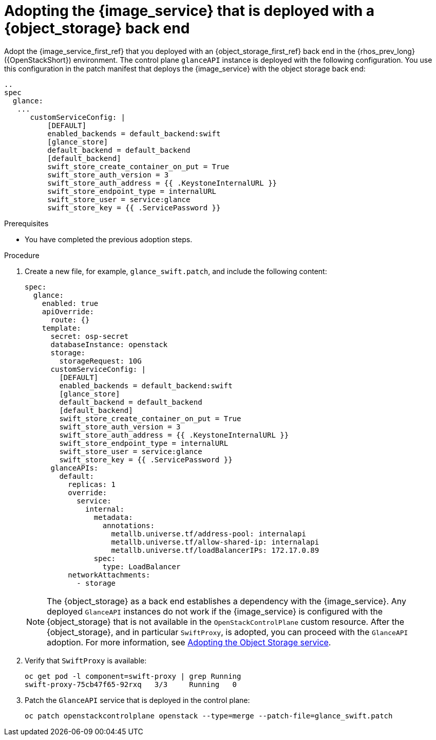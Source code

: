 [id="adopting-image-service-with-object-storage-backend_{context}"]

= Adopting the {image_service} that is deployed with a {object_storage} back end

Adopt the {image_service_first_ref} that you deployed with an {object_storage_first_ref} back end in the {rhos_prev_long} ({OpenStackShort}) environment. The control plane `glanceAPI` instance is deployed with the following configuration. You use this configuration in the patch manifest that deploys the {image_service} with the object storage back end:

----
..
spec
  glance:
   ...
      customServiceConfig: |
          [DEFAULT]
          enabled_backends = default_backend:swift
          [glance_store]
          default_backend = default_backend
          [default_backend]
          swift_store_create_container_on_put = True
          swift_store_auth_version = 3
          swift_store_auth_address = {{ .KeystoneInternalURL }}
          swift_store_endpoint_type = internalURL
          swift_store_user = service:glance
          swift_store_key = {{ .ServicePassword }}
----

.Prerequisites

* You have completed the previous adoption steps.

.Procedure

. Create a new file, for example, `glance_swift.patch`, and include the following content:
+
[source,bash,role=execute,subs=attributes]
----
spec:
  glance:
    enabled: true
    apiOverride:
      route: {}
    template:
      secret: osp-secret
      databaseInstance: openstack
      storage:
        storageRequest: 10G
      customServiceConfig: |
        [DEFAULT]
        enabled_backends = default_backend:swift
        [glance_store]
        default_backend = default_backend
        [default_backend]
        swift_store_create_container_on_put = True
        swift_store_auth_version = 3
        swift_store_auth_address = {{ .KeystoneInternalURL }}
        swift_store_endpoint_type = internalURL
        swift_store_user = service:glance
        swift_store_key = {{ .ServicePassword }}
      glanceAPIs:
        default:
          replicas: 1
          override:
            service:
              internal:
                metadata:
                  annotations:
                    metallb.universe.tf/address-pool: internalapi
                    metallb.universe.tf/allow-shared-ip: internalapi
                    metallb.universe.tf/loadBalancerIPs: 172.17.0.89
                spec:
                  type: LoadBalancer
          networkAttachments:
            - storage
----
+
[NOTE]
The {object_storage} as a back end establishes a dependency with the {image_service}. Any deployed `GlanceAPI` instances do not work if the {image_service} is configured with the {object_storage} that is not available in the `OpenStackControlPlane` custom resource.
After the {object_storage}, and in particular `SwiftProxy`, is adopted, you can proceed with the `GlanceAPI` adoption. For more information, see xref:adopting-the-object-storage-service_adopt-control-plane[Adopting the Object Storage service].

. Verify that `SwiftProxy` is available:
+
[source,bash,role=execute,subs=attributes]
----
oc get pod -l component=swift-proxy | grep Running
swift-proxy-75cb47f65-92rxq   3/3     Running   0
----

. Patch the `GlanceAPI` service that is deployed in the control plane:
+
[source,bash,role=execute,subs=attributes]
----
oc patch openstackcontrolplane openstack --type=merge --patch-file=glance_swift.patch
----
